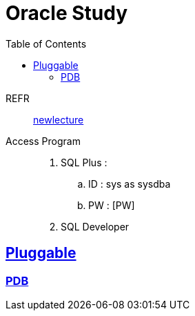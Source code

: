 = Oracle Study
:doctype: book
:icons: font
:source-highlighter: highlightjs
:toc: left
:toclevels: 3
:sectlinks:

REFR::
link:https://www.youtube.com/watch?v=aDTiSKcMtoc&list=PLq8wAnVUcTFVq7RD1kuUwkdWabxvDGzfu&index=2[newlecture]

Access Program::
. SQL Plus :
.. ID : sys as sysdba
.. PW : [PW]

. SQL Developer


== Pluggable

=== PDB




